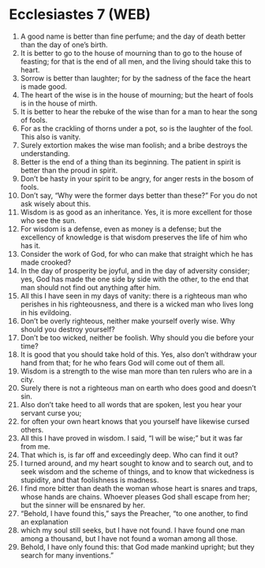 * Ecclesiastes 7 (WEB)
:PROPERTIES:
:ID: WEB/21-ECC07
:END:

1. A good name is better than fine perfume; and the day of death better than the day of one’s birth.
2. It is better to go to the house of mourning than to go to the house of feasting; for that is the end of all men, and the living should take this to heart.
3. Sorrow is better than laughter; for by the sadness of the face the heart is made good.
4. The heart of the wise is in the house of mourning; but the heart of fools is in the house of mirth.
5. It is better to hear the rebuke of the wise than for a man to hear the song of fools.
6. For as the crackling of thorns under a pot, so is the laughter of the fool. This also is vanity.
7. Surely extortion makes the wise man foolish; and a bribe destroys the understanding.
8. Better is the end of a thing than its beginning. The patient in spirit is better than the proud in spirit.
9. Don’t be hasty in your spirit to be angry, for anger rests in the bosom of fools.
10. Don’t say, “Why were the former days better than these?” For you do not ask wisely about this.
11. Wisdom is as good as an inheritance. Yes, it is more excellent for those who see the sun.
12. For wisdom is a defense, even as money is a defense; but the excellency of knowledge is that wisdom preserves the life of him who has it.
13. Consider the work of God, for who can make that straight which he has made crooked?
14. In the day of prosperity be joyful, and in the day of adversity consider; yes, God has made the one side by side with the other, to the end that man should not find out anything after him.
15. All this I have seen in my days of vanity: there is a righteous man who perishes in his righteousness, and there is a wicked man who lives long in his evildoing.
16. Don’t be overly righteous, neither make yourself overly wise. Why should you destroy yourself?
17. Don’t be too wicked, neither be foolish. Why should you die before your time?
18. It is good that you should take hold of this. Yes, also don’t withdraw your hand from that; for he who fears God will come out of them all.
19. Wisdom is a strength to the wise man more than ten rulers who are in a city.
20. Surely there is not a righteous man on earth who does good and doesn’t sin.
21. Also don’t take heed to all words that are spoken, lest you hear your servant curse you;
22. for often your own heart knows that you yourself have likewise cursed others.
23. All this I have proved in wisdom. I said, “I will be wise;” but it was far from me.
24. That which is, is far off and exceedingly deep. Who can find it out?
25. I turned around, and my heart sought to know and to search out, and to seek wisdom and the scheme of things, and to know that wickedness is stupidity, and that foolishness is madness.
26. I find more bitter than death the woman whose heart is snares and traps, whose hands are chains. Whoever pleases God shall escape from her; but the sinner will be ensnared by her.
27. “Behold, I have found this,” says the Preacher, “to one another, to find an explanation
28. which my soul still seeks, but I have not found. I have found one man among a thousand, but I have not found a woman among all those.
29. Behold, I have only found this: that God made mankind upright; but they search for many inventions.”
